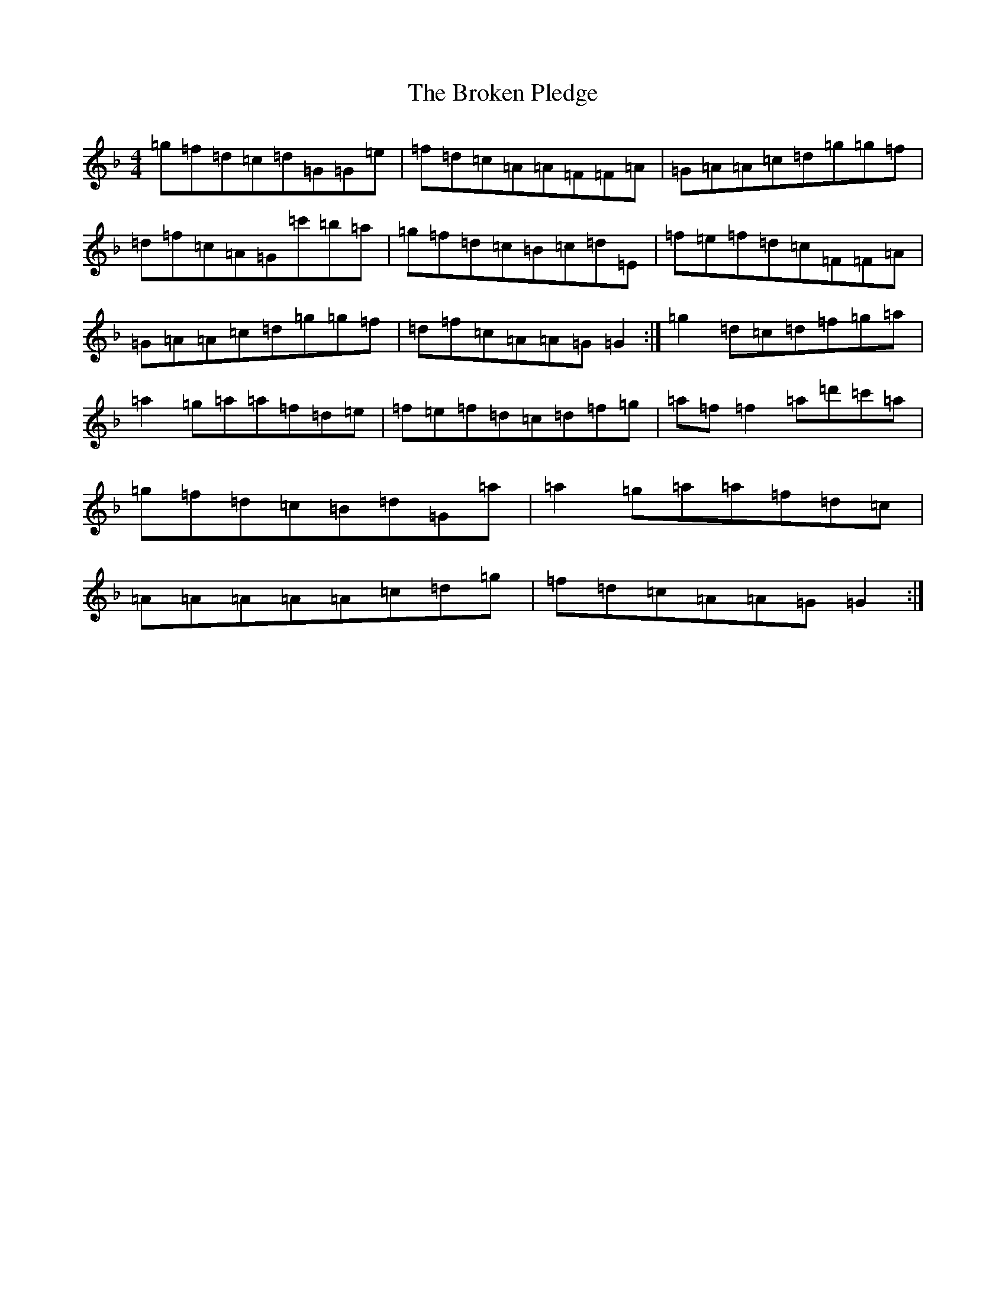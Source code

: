 X: 2721
T: Broken Pledge, The
S: https://thesession.org/tunes/1423#setting14796
Z: E Mixolydian
R: reel
M:4/4
L:1/8
K: C Mixolydian
=g=f=d=c=d=G=G=e|=f=d=c=A=A=F=F=A|=G=A=A=c=d=g=g=f|=d=f=c=A=G=c'=b=a|=g=f=d=c=B=c=d=E|=f=e=f=d=c=F=F=A|=G=A=A=c=d=g=g=f|=d=f=c=A=A=G=G2:|=g2=d=c=d=f=g=a|=a2=g=a=a=f=d=e|=f=e=f=d=c=d=f=g|=a=f=f2=a=d'=c'=a|=g=f=d=c=B=d=G=a|=a2=g=a=a=f=d=c|=A=A=A=A=A=c=d=g|=f=d=c=A=A=G=G2:|
